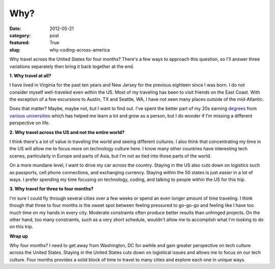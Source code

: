 Why?
====

:date: 2012-05-21
:category: post
:featured: True
:slug: why-coding-across-america

Why travel across the United States for four months? There's a few ways to
approach this question, so I'll answer three variations separately then 
bring it back together at the end.

**1. Why travel at all?**

I have lived in Virginia for the past ten years and New Jersey for the 
previous eighteen since I was born. I do not consider myself 
well-traveled even within the US. Most of my traveling has been to 
visit friends on the East Coast. With the exception of a few excursions 
to Austin, TX and Seattle, WA, I have not seen many places outside of 
the mid-Atlantic.

Does that matter? Maybe, maybe not, but I want to find out. I've spent the
better part of my 20s earning `degrees <http://www.jmu.edu/>`_ from
`various <http://www.vt.edu/>`_ `universities <http://www.virginia.edu/>`_ 
which has helped me learn a lot and grow as a person, but I do wonder if 
I'm missing a different perspective on life.

**2. Why travel across the US and not the entire world?**

I think there's a lot of value in traveling the world and seeing different
cultures. I also think that concentrating my time in the US will allow me
to focus more on technology culture here. I know many other countries have
interesting tech scenes, particularly in Europe and parts of Asia, but
I'm not as tied into those parts of the world.

On a more mundane level, I want to drive my car across the country. Staying
in the US also cuts down on logistics such as passports, cell phone 
connections, and exchanging currency. Staying within the 50 states is just
*easier* in a lot of ways. I prefer spending my time focusing on technology,
coding, and talking to people within the US for this trip.

**3. Why travel for three to four months?**

I'm sure I could fly through several cities over a few weeks or spend an even
longer amount of time traveling. I think though that three to four months
is the sweet spot between feeling pressured to go-go-go and feeling like I
have too much time on my hands in every city. Moderate constraints often 
produce better results than unhinged projects. On the other hand, too many
constraints, such as a very short schedule, wouldn't allow me to accomplish
what I'm looking to do on this trip.

**Wrap up**

Why four months? I need to get away from Washington, DC for awhile and gain 
greater perspective on tech culture across the United States. Staying in 
the United States cuts down on logistical issues and allows me to focus 
on our tech culture. Four months provides a solid block of time to travel 
to many cities and explore each one in unique ways.

